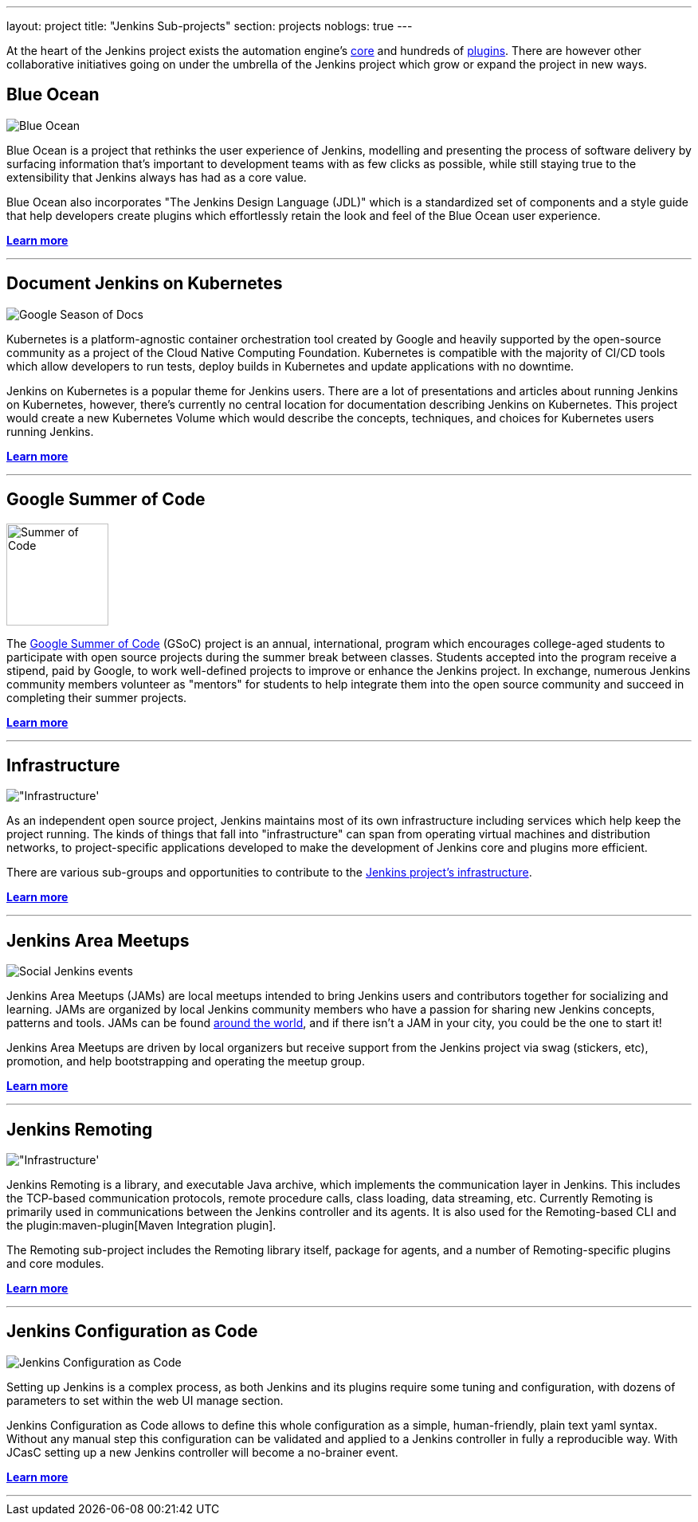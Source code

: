 ---
layout: project
title: "Jenkins Sub-projects"
section: projects
noblogs: true
---

At the heart of the Jenkins project exists the automation engine's
link:https://github.com/jenkinsci/jenkins[core] and hundreds of
link:https://plugins.jenkins.io[plugins]. There are
however other collaborative initiatives going on under the umbrella of the
Jenkins project which grow or expand the project in new ways.

== Blue Ocean

image:/images/sunnyblueocean.png["Blue Ocean", role=right]

Blue Ocean is a project that rethinks the user experience of Jenkins, modelling
and presenting the process of software delivery by surfacing information that's
important to development teams with as few clicks as possible, while still
staying true to the extensibility that Jenkins always has had as a core value.


Blue Ocean also incorporates "The Jenkins Design Language (JDL)" which is a
standardized set of components and a style guide that help developers create
plugins which effortlessly retain the look and feel of the Blue Ocean user
experience.


link:blueocean[*Learn more*]

---


== Document Jenkins on Kubernetes

image:/images/gsod/gsod.png["Google Season of Docs", role=left]

Kubernetes is a platform-agnostic container orchestration tool created 
by Google and heavily supported by the open-source community as a project 
of the Cloud Native Computing Foundation. Kubernetes is compatible with the 
majority of CI/CD tools which allow developers to run tests, deploy builds 
in Kubernetes and update applications with no downtime.


Jenkins on Kubernetes is a popular theme for Jenkins users. There are a lot 
of presentations and articles about running Jenkins on Kubernetes, however, 
there’s currently no central location for documentation describing Jenkins 
on Kubernetes. This project would create a new Kubernetes Volume which would 
describe the concepts, techniques, and choices for Kubernetes users running Jenkins.



link:document-jenkins-on-kubernetes[*Learn more*]

---


== Google Summer of Code

image:/images/gsoc/jenkins-gsoc-logo_small.png["Summer of Code", role=right, width=128]

The
link:https://summerofcode.withgoogle.com/archive/[Google Summer of Code]
(GSoC) project is an annual, international, program which encourages
college-aged students to participate with open source projects during the summer
break between classes. Students accepted into the program receive a stipend,
paid by Google, to work well-defined projects to improve or enhance the Jenkins
project.  In exchange, numerous Jenkins community members volunteer as "mentors"
for students to help integrate them into the open source community and succeed
in completing their summer projects.

link:gsoc[*Learn more*]

---


== Infrastructure

image:/images/network-workgroup.png["Infrastructure', role=left]

As an independent open source project, Jenkins maintains most of its own
infrastructure including services which help keep the project running.
The kinds of things that fall into "infrastructure" can span from operating
virtual machines and distribution networks, to project-specific applications
developed to make the development of Jenkins core and plugins more efficient.

There are various sub-groups and opportunities to contribute to the
link:https://github.com/jenkins-infra[Jenkins project's infrastructure].

link:infrastructure[*Learn more*]

---


== Jenkins Area Meetups

image:/images/user.gif["Social Jenkins events", role=right]

Jenkins Area Meetups (JAMs) are local meetups intended to bring Jenkins users
and contributors together for socializing and learning.
JAMs are organized by local Jenkins community members who have a passion for
sharing new Jenkins concepts, patterns and tools. JAMs can be found
link:https://www.meetup.com/pro/jenkins/[around the world], and if there isn't a
JAM in your city, you could be the one to start it!

Jenkins Area Meetups are driven by local organizers but receive support from
the Jenkins project via swag (stickers, etc), promotion, and help bootstrapping
and operating the meetup group.

link:jam[*Learn more*]

---

== Jenkins Remoting

image:/images/network-workgroup.png["Infrastructure', role=left]

Jenkins Remoting is a library, and executable Java archive, which implements the communication layer in Jenkins.
This includes the TCP-based communication protocols, remote procedure calls, class loading, data streaming, etc.
Currently Remoting is primarily used in communications between the Jenkins controller and its agents.
It is also used for the Remoting-based CLI and the plugin:maven-plugin[Maven Integration plugin].

The Remoting sub-project includes the Remoting library itself, package for agents, and a number of Remoting-specific plugins and core modules.


link:remoting[*Learn more*]

---

== Jenkins Configuration as Code

image:/images/projects/jcasc/jcasc-logo.png["Jenkins Configuration as Code", role=right]

Setting up Jenkins is a complex process, as both Jenkins and its plugins require some tuning and configuration,
with dozens of parameters to set within the web UI manage section.

Jenkins Configuration as Code allows to define this whole configuration as a simple, human-friendly, plain text yaml syntax. Without any manual step this configuration can be validated and applied to a Jenkins controller in fully a reproducible way. With JCasC setting up a new Jenkins controller will become a no-brainer event.

link:jcasc[*Learn more*]

---
